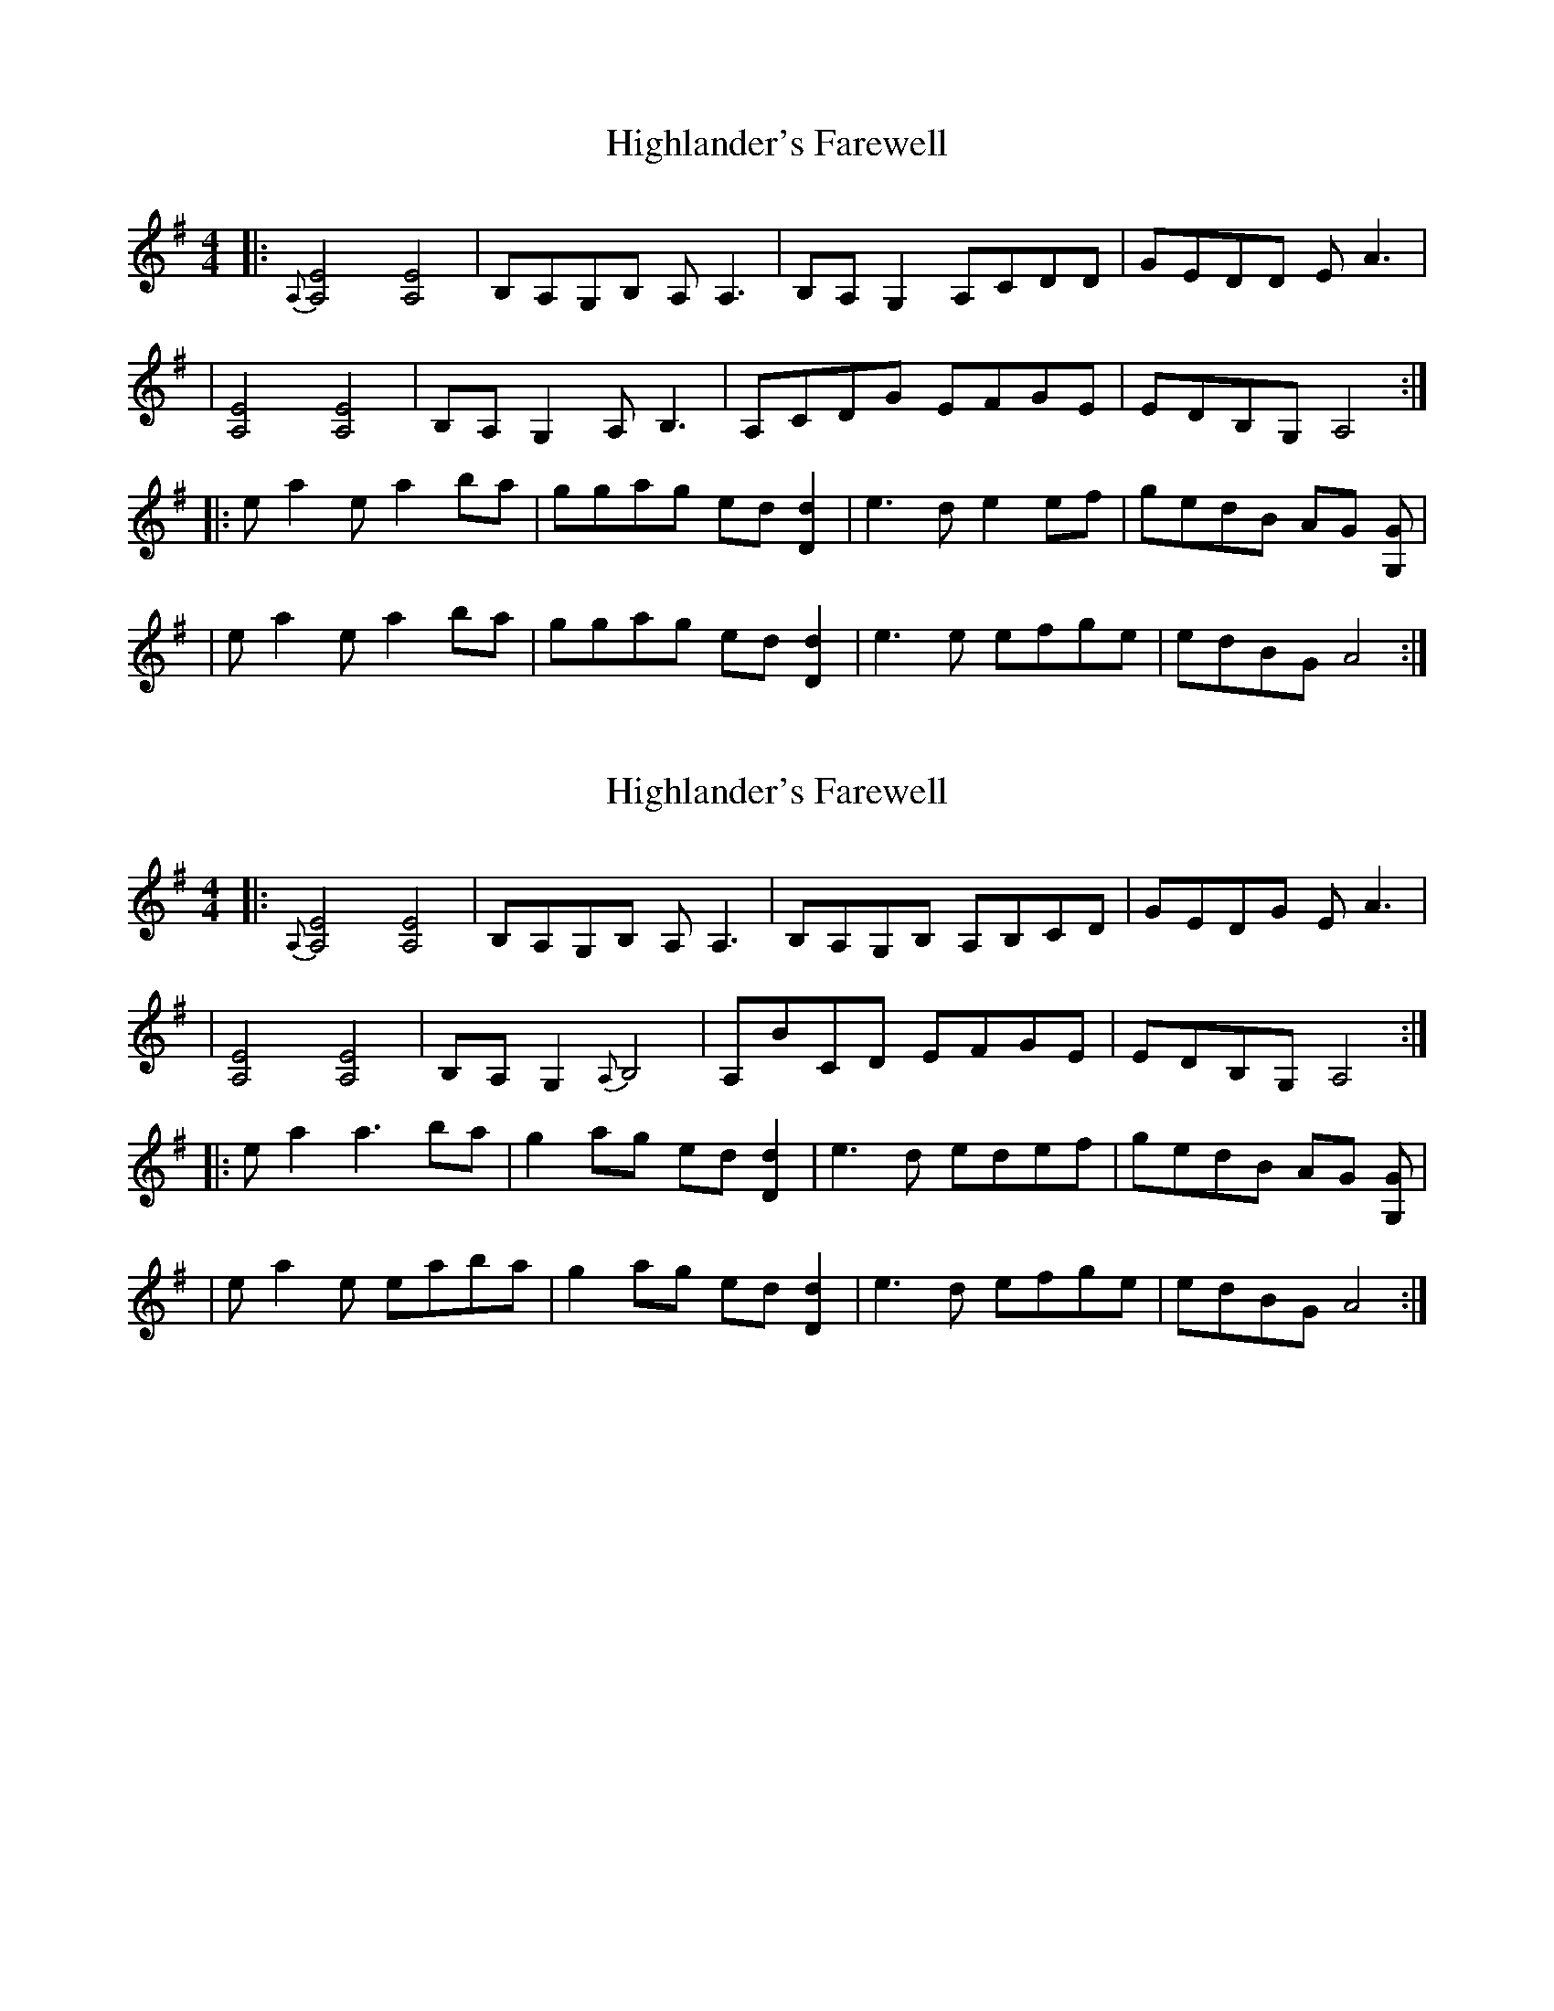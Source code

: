 X: 1
T: Highlander's Farewell
R: reel
M: 4/4
L: 1/8
K: Ador
|:{A,}[A,E]4 [A,E]4 | B,A,G,B, A,A,3 | B,A,G,2 A,CDD | GEDD EA3 |
|[A,E]4 [A,E]4 | B,A,G,2 A,B,3 | A,CDG EFGE | EDB,G, A,4 :|
|: ea2 ea2 ba | ggag ed [Dd]2 | e3 de2 ef | gedB AG [G,G] |
| ea2 ea2 ba | ggag ed [Dd]2 | e3 e efge | edBG A4 :|

X: 2
T: Highlander's Farewell
R: reel
M: 4/4
L: 1/8
K: Ador
|:{A,}[A,E]4 [A,E]4 | B,A,G,B, A,A,3 | B,A,G,B, A,B,CD | GEDG EA3 |
|[A,E]4 [A,E]4 | B,A,G,2 {A,}B,4 | A,BCD EFGE | EDB,G, A,4 :|
|: ea2 a3 ba | g2ag ed [Dd]2 | e3 d edef | gedB AG [G,G] |
| ea2 e eaba | g2ag ed [Dd]2 | e3 d efge | edBG A4 :|